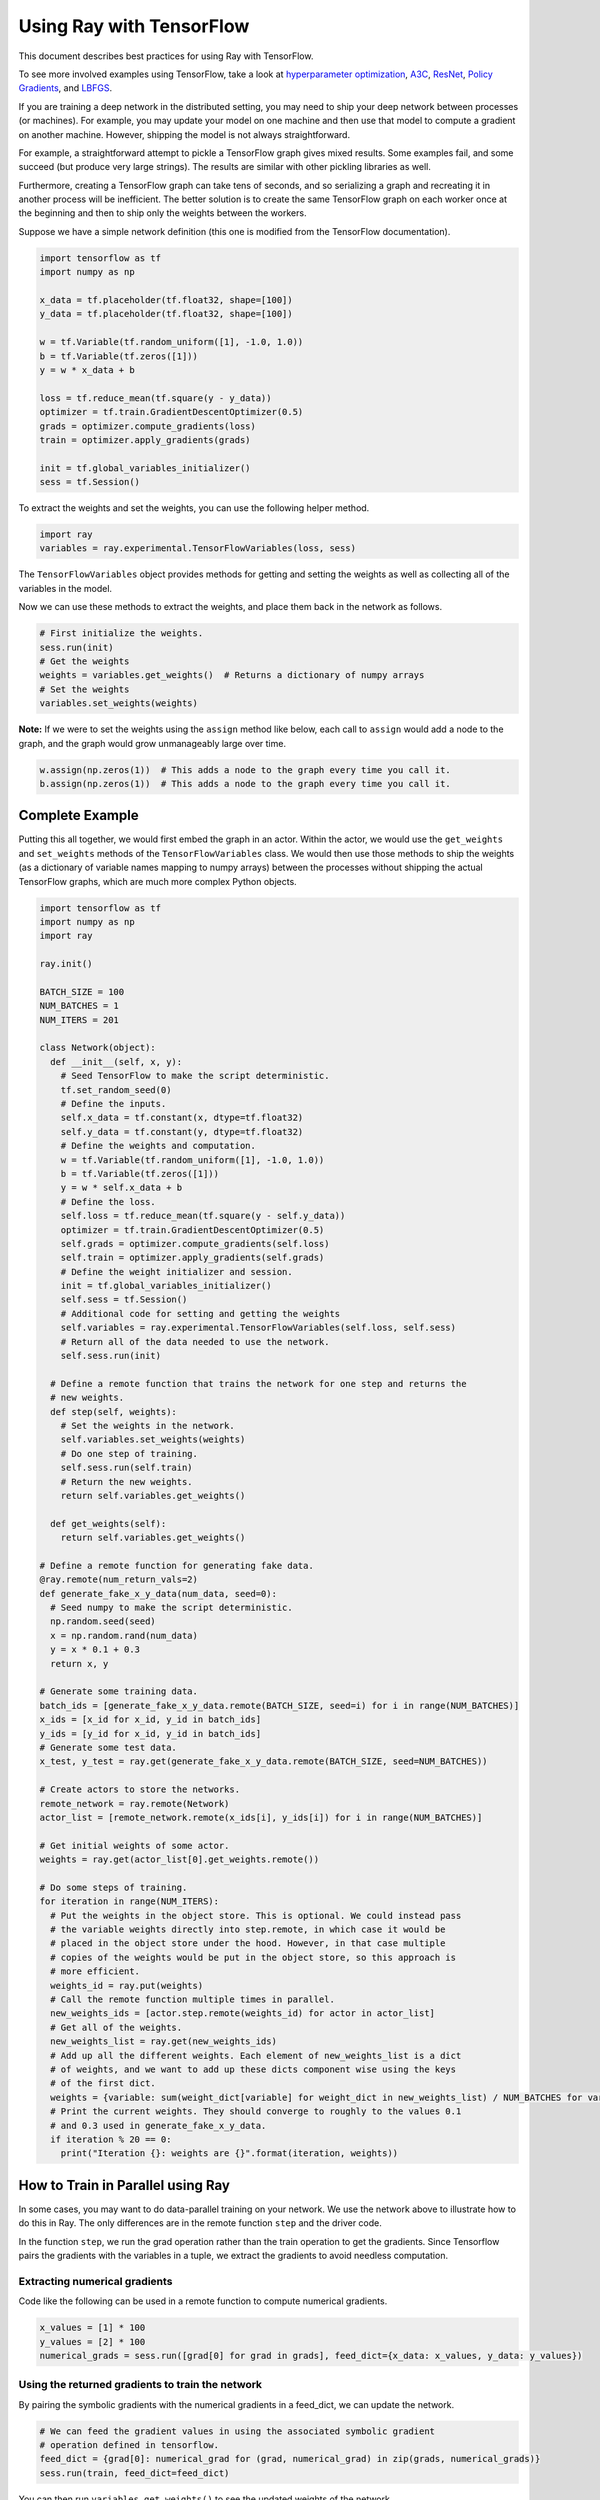 .. _Using Ray with TensorFlow:

Using Ray with TensorFlow
=========================

This document describes best practices for using Ray with TensorFlow.

To see more involved examples using TensorFlow, take a look at `hyperparameter optimization`_,
`A3C`_, `ResNet`_, `Policy Gradients`_, and `LBFGS`_.

.. _`hyperparameter optimization`: http://ray.readthedocs.io/en/latest/example-hyperopt.html
.. _`A3C`: http://ray.readthedocs.io/en/latest/example-a3c.html
.. _`ResNet`: http://ray.readthedocs.io/en/latest/example-resnet.html
.. _`Policy Gradients`: http://ray.readthedocs.io/en/latest/example-policy-gradient.html
.. _`LBFGS`: http://ray.readthedocs.io/en/latest/example-lbfgs.html


If you are training a deep network in the distributed setting, you may need to
ship your deep network between processes (or machines). For example, you may
update your model on one machine and then use that model to compute a gradient
on another machine. However, shipping the model is not always straightforward.

For example, a straightforward attempt to pickle a TensorFlow graph gives mixed
results. Some examples fail, and some succeed (but produce very large strings).
The results are similar with other pickling libraries as well.

Furthermore, creating a TensorFlow graph can take tens of seconds, and so
serializing a graph and recreating it in another process will be inefficient.
The better solution is to create the same TensorFlow graph on each worker once
at the beginning and then to ship only the weights between the workers.

Suppose we have a simple network definition (this one is modified from the
TensorFlow documentation).

.. code-block:: python

  import tensorflow as tf
  import numpy as np

  x_data = tf.placeholder(tf.float32, shape=[100])
  y_data = tf.placeholder(tf.float32, shape=[100])

  w = tf.Variable(tf.random_uniform([1], -1.0, 1.0))
  b = tf.Variable(tf.zeros([1]))
  y = w * x_data + b

  loss = tf.reduce_mean(tf.square(y - y_data))
  optimizer = tf.train.GradientDescentOptimizer(0.5)
  grads = optimizer.compute_gradients(loss)
  train = optimizer.apply_gradients(grads)

  init = tf.global_variables_initializer()
  sess = tf.Session()

To extract the weights and set the weights, you can use the following helper
method.

.. code-block:: python

  import ray
  variables = ray.experimental.TensorFlowVariables(loss, sess)

The ``TensorFlowVariables`` object provides methods for getting and setting the
weights as well as collecting all of the variables in the model.

Now we can use these methods to extract the weights, and place them back in the
network as follows.

.. code-block:: python

  # First initialize the weights.
  sess.run(init)
  # Get the weights
  weights = variables.get_weights()  # Returns a dictionary of numpy arrays
  # Set the weights
  variables.set_weights(weights)

**Note:** If we were to set the weights using the ``assign`` method like below,
each call to ``assign`` would add a node to the graph, and the graph would grow
unmanageably large over time.

.. code-block:: python

  w.assign(np.zeros(1))  # This adds a node to the graph every time you call it.
  b.assign(np.zeros(1))  # This adds a node to the graph every time you call it.

Complete Example
----------------

Putting this all together, we would first embed the graph in an actor. Within
the actor, we would use the ``get_weights`` and ``set_weights`` methods of the
``TensorFlowVariables`` class. We would then use those methods to ship the weights
(as a dictionary of variable names mapping to numpy arrays) between the
processes without shipping the actual TensorFlow graphs, which are much more
complex Python objects.

.. code-block:: python

  import tensorflow as tf
  import numpy as np
  import ray

  ray.init()

  BATCH_SIZE = 100
  NUM_BATCHES = 1
  NUM_ITERS = 201

  class Network(object):
    def __init__(self, x, y):
      # Seed TensorFlow to make the script deterministic.
      tf.set_random_seed(0)
      # Define the inputs.
      self.x_data = tf.constant(x, dtype=tf.float32)
      self.y_data = tf.constant(y, dtype=tf.float32)
      # Define the weights and computation.
      w = tf.Variable(tf.random_uniform([1], -1.0, 1.0))
      b = tf.Variable(tf.zeros([1]))
      y = w * self.x_data + b
      # Define the loss.
      self.loss = tf.reduce_mean(tf.square(y - self.y_data))
      optimizer = tf.train.GradientDescentOptimizer(0.5)
      self.grads = optimizer.compute_gradients(self.loss)
      self.train = optimizer.apply_gradients(self.grads)
      # Define the weight initializer and session.
      init = tf.global_variables_initializer()
      self.sess = tf.Session()
      # Additional code for setting and getting the weights
      self.variables = ray.experimental.TensorFlowVariables(self.loss, self.sess)
      # Return all of the data needed to use the network.
      self.sess.run(init)

    # Define a remote function that trains the network for one step and returns the
    # new weights.
    def step(self, weights):
      # Set the weights in the network.
      self.variables.set_weights(weights)
      # Do one step of training.
      self.sess.run(self.train)
      # Return the new weights.
      return self.variables.get_weights()

    def get_weights(self):
      return self.variables.get_weights()

  # Define a remote function for generating fake data.
  @ray.remote(num_return_vals=2)
  def generate_fake_x_y_data(num_data, seed=0):
    # Seed numpy to make the script deterministic.
    np.random.seed(seed)
    x = np.random.rand(num_data)
    y = x * 0.1 + 0.3
    return x, y

  # Generate some training data.
  batch_ids = [generate_fake_x_y_data.remote(BATCH_SIZE, seed=i) for i in range(NUM_BATCHES)]
  x_ids = [x_id for x_id, y_id in batch_ids]
  y_ids = [y_id for x_id, y_id in batch_ids]
  # Generate some test data.
  x_test, y_test = ray.get(generate_fake_x_y_data.remote(BATCH_SIZE, seed=NUM_BATCHES))

  # Create actors to store the networks.
  remote_network = ray.remote(Network)
  actor_list = [remote_network.remote(x_ids[i], y_ids[i]) for i in range(NUM_BATCHES)]

  # Get initial weights of some actor.
  weights = ray.get(actor_list[0].get_weights.remote())

  # Do some steps of training.
  for iteration in range(NUM_ITERS):
    # Put the weights in the object store. This is optional. We could instead pass
    # the variable weights directly into step.remote, in which case it would be
    # placed in the object store under the hood. However, in that case multiple
    # copies of the weights would be put in the object store, so this approach is
    # more efficient.
    weights_id = ray.put(weights)
    # Call the remote function multiple times in parallel.
    new_weights_ids = [actor.step.remote(weights_id) for actor in actor_list]
    # Get all of the weights.
    new_weights_list = ray.get(new_weights_ids)
    # Add up all the different weights. Each element of new_weights_list is a dict
    # of weights, and we want to add up these dicts component wise using the keys
    # of the first dict.
    weights = {variable: sum(weight_dict[variable] for weight_dict in new_weights_list) / NUM_BATCHES for variable in new_weights_list[0]}
    # Print the current weights. They should converge to roughly to the values 0.1
    # and 0.3 used in generate_fake_x_y_data.
    if iteration % 20 == 0:
      print("Iteration {}: weights are {}".format(iteration, weights))

How to Train in Parallel using Ray
----------------------------------

In some cases, you may want to do data-parallel training on your network. We use the network
above to illustrate how to do this in Ray. The only differences are in the remote function
``step`` and the driver code.

In the function ``step``, we run the grad operation rather than the train operation to get the gradients.
Since Tensorflow pairs the gradients with the variables in a tuple, we extract the gradients to avoid
needless computation.

Extracting numerical gradients
~~~~~~~~~~~~~~~~~~~~~~~~~~~~~~

Code like the following can be used in a remote function to compute numerical gradients.

.. code-block:: python

  x_values = [1] * 100
  y_values = [2] * 100
  numerical_grads = sess.run([grad[0] for grad in grads], feed_dict={x_data: x_values, y_data: y_values})

Using the returned gradients to train the network
~~~~~~~~~~~~~~~~~~~~~~~~~~~~~~~~~~~~~~~~~~~~~~~~~

By pairing the symbolic gradients with the numerical gradients in a feed_dict, we can update the network.

.. code-block:: python

  # We can feed the gradient values in using the associated symbolic gradient
  # operation defined in tensorflow.
  feed_dict = {grad[0]: numerical_grad for (grad, numerical_grad) in zip(grads, numerical_grads)}
  sess.run(train, feed_dict=feed_dict)

You can then run ``variables.get_weights()`` to see the updated weights of the network.

For reference, the full code is below:

.. code-block:: python

  import tensorflow as tf
  import numpy as np
  import ray

  ray.init()

  BATCH_SIZE = 100
  NUM_BATCHES = 1
  NUM_ITERS = 201

  class Network(object):
    def __init__(self, x, y):
      # Seed TensorFlow to make the script deterministic.
      tf.set_random_seed(0)
      # Define the inputs.
      x_data = tf.constant(x, dtype=tf.float32)
      y_data = tf.constant(y, dtype=tf.float32)
      # Define the weights and computation.
      w = tf.Variable(tf.random_uniform([1], -1.0, 1.0))
      b = tf.Variable(tf.zeros([1]))
      y = w * x_data + b
      # Define the loss.
      self.loss = tf.reduce_mean(tf.square(y - y_data))
      optimizer = tf.train.GradientDescentOptimizer(0.5)
      self.grads = optimizer.compute_gradients(self.loss)
      self.train = optimizer.apply_gradients(self.grads)
      # Define the weight initializer and session.
      init = tf.global_variables_initializer()
      self.sess = tf.Session()
      # Additional code for setting and getting the weights
      self.variables = ray.experimental.TensorFlowVariables(self.loss, self.sess)
      # Return all of the data needed to use the network.
      self.sess.run(init)

    # Define a remote function that trains the network for one step and returns the
    # new weights.
    def step(self, weights):
      # Set the weights in the network.
      self.variables.set_weights(weights)
      # Do one step of training. We only need the actual gradients so we filter over the list.
      actual_grads = self.sess.run([grad[0] for grad in self.grads])
      return actual_grads

    def get_weights(self):
      return self.variables.get_weights()

  # Define a remote function for generating fake data.
  @ray.remote(num_return_vals=2)
  def generate_fake_x_y_data(num_data, seed=0):
    # Seed numpy to make the script deterministic.
    np.random.seed(seed)
    x = np.random.rand(num_data)
    y = x * 0.1 + 0.3
    return x, y

  # Generate some training data.
  batch_ids = [generate_fake_x_y_data.remote(BATCH_SIZE, seed=i) for i in range(NUM_BATCHES)]
  x_ids = [x_id for x_id, y_id in batch_ids]
  y_ids = [y_id for x_id, y_id in batch_ids]
  # Generate some test data.
  x_test, y_test = ray.get(generate_fake_x_y_data.remote(BATCH_SIZE, seed=NUM_BATCHES))

  # Create actors to store the networks.
  remote_network = ray.remote(Network)
  actor_list = [remote_network.remote(x_ids[i], y_ids[i]) for i in range(NUM_BATCHES)]
  local_network = Network(x_test, y_test)

  # Get initial weights of local network.
  weights = local_network.get_weights()

  # Do some steps of training.
  for iteration in range(NUM_ITERS):
    # Put the weights in the object store. This is optional. We could instead pass
    # the variable weights directly into step.remote, in which case it would be
    # placed in the object store under the hood. However, in that case multiple
    # copies of the weights would be put in the object store, so this approach is
    # more efficient.
    weights_id = ray.put(weights)
    # Call the remote function multiple times in parallel.
    gradients_ids = [actor.step.remote(weights_id) for actor in actor_list]
    # Get all of the weights.
    gradients_list = ray.get(gradients_ids)

    # Take the mean of the different gradients. Each element of gradients_list is a list
    # of gradients, and we want to take the mean of each one.
    mean_grads = [sum([gradients[i] for gradients in gradients_list]) / len(gradients_list) for i in range(len(gradients_list[0]))]

    feed_dict = {grad[0]: mean_grad for (grad, mean_grad) in zip(local_network.grads, mean_grads)}
    local_network.sess.run(local_network.train, feed_dict=feed_dict)
    weights = local_network.get_weights()

    # Print the current weights. They should converge to roughly to the values 0.1
    # and 0.3 used in generate_fake_x_y_data.
    if iteration % 20 == 0:
      print("Iteration {}: weights are {}".format(iteration, weights))
